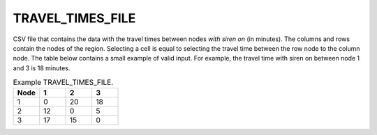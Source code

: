.. _traveltimesfile:

TRAVEL_TIMES_FILE
=================

CSV file that contains the data with the travel times between nodes *with siren on* (in minutes). The columns and rows contain the nodes of the region. Selecting a cell is equal to selecting the travel time between the row node to the column node. The table below contains a small example of valid input. For example, the travel time with siren on between node 1 and 3 is 18 minutes.

.. list-table:: Example TRAVEL_TIMES_FILE.
   :widths: 5 5 5 5
   :header-rows: 1

   * - Node
     - 1
     - 2
     - 3
   * - 1
     - 0
     - 20
     - 18
   * - 2
     - 12
     - 0
     - 5
   * - 3
     - 17
     - 15
     - 0